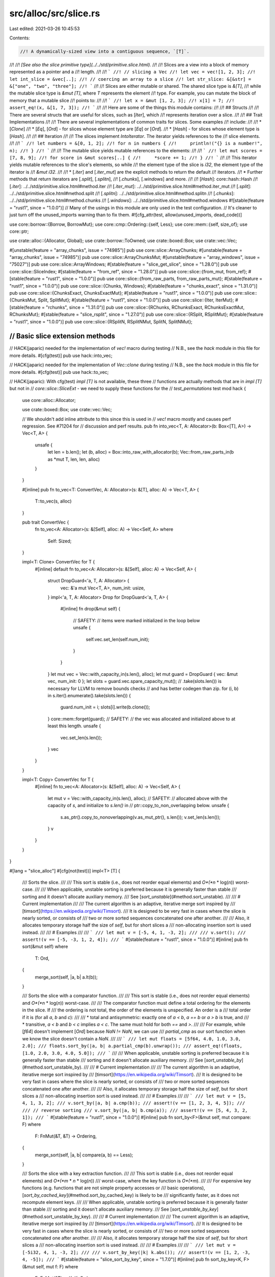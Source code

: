 src/alloc/src/slice.rs
======================

Last edited: 2021-03-26 10:45:53

Contents:

.. code-block:: rs

    //! A dynamically-sized view into a contiguous sequence, `[T]`.
//!
//! *[See also the slice primitive type](../../std/primitive.slice.html).*
//!
//! Slices are a view into a block of memory represented as a pointer and a
//! length.
//!
//! ```
//! // slicing a Vec
//! let vec = vec![1, 2, 3];
//! let int_slice = &vec[..];
//! // coercing an array to a slice
//! let str_slice: &[&str] = &["one", "two", "three"];
//! ```
//!
//! Slices are either mutable or shared. The shared slice type is `&[T]`,
//! while the mutable slice type is `&mut [T]`, where `T` represents the element
//! type. For example, you can mutate the block of memory that a mutable slice
//! points to:
//!
//! ```
//! let x = &mut [1, 2, 3];
//! x[1] = 7;
//! assert_eq!(x, &[1, 7, 3]);
//! ```
//!
//! Here are some of the things this module contains:
//!
//! ## Structs
//!
//! There are several structs that are useful for slices, such as [`Iter`], which
//! represents iteration over a slice.
//!
//! ## Trait Implementations
//!
//! There are several implementations of common traits for slices. Some examples
//! include:
//!
//! * [`Clone`]
//! * [`Eq`], [`Ord`] - for slices whose element type are [`Eq`] or [`Ord`].
//! * [`Hash`] - for slices whose element type is [`Hash`].
//!
//! ## Iteration
//!
//! The slices implement `IntoIterator`. The iterator yields references to the
//! slice elements.
//!
//! ```
//! let numbers = &[0, 1, 2];
//! for n in numbers {
//!     println!("{} is a number!", n);
//! }
//! ```
//!
//! The mutable slice yields mutable references to the elements:
//!
//! ```
//! let mut scores = [7, 8, 9];
//! for score in &mut scores[..] {
//!     *score += 1;
//! }
//! ```
//!
//! This iterator yields mutable references to the slice's elements, so while
//! the element type of the slice is `i32`, the element type of the iterator is
//! `&mut i32`.
//!
//! * [`.iter`] and [`.iter_mut`] are the explicit methods to return the default
//!   iterators.
//! * Further methods that return iterators are [`.split`], [`.splitn`],
//!   [`.chunks`], [`.windows`] and more.
//!
//! [`Hash`]: core::hash::Hash
//! [`.iter`]: ../../std/primitive.slice.html#method.iter
//! [`.iter_mut`]: ../../std/primitive.slice.html#method.iter_mut
//! [`.split`]: ../../std/primitive.slice.html#method.split
//! [`.splitn`]: ../../std/primitive.slice.html#method.splitn
//! [`.chunks`]: ../../std/primitive.slice.html#method.chunks
//! [`.windows`]: ../../std/primitive.slice.html#method.windows
#![stable(feature = "rust1", since = "1.0.0")]
// Many of the usings in this module are only used in the test configuration.
// It's cleaner to just turn off the unused_imports warning than to fix them.
#![cfg_attr(test, allow(unused_imports, dead_code))]

use core::borrow::{Borrow, BorrowMut};
use core::cmp::Ordering::{self, Less};
use core::mem::{self, size_of};
use core::ptr;

use crate::alloc::{Allocator, Global};
use crate::borrow::ToOwned;
use crate::boxed::Box;
use crate::vec::Vec;

#[unstable(feature = "array_chunks", issue = "74985")]
pub use core::slice::ArrayChunks;
#[unstable(feature = "array_chunks", issue = "74985")]
pub use core::slice::ArrayChunksMut;
#[unstable(feature = "array_windows", issue = "75027")]
pub use core::slice::ArrayWindows;
#[stable(feature = "slice_get_slice", since = "1.28.0")]
pub use core::slice::SliceIndex;
#[stable(feature = "from_ref", since = "1.28.0")]
pub use core::slice::{from_mut, from_ref};
#[stable(feature = "rust1", since = "1.0.0")]
pub use core::slice::{from_raw_parts, from_raw_parts_mut};
#[stable(feature = "rust1", since = "1.0.0")]
pub use core::slice::{Chunks, Windows};
#[stable(feature = "chunks_exact", since = "1.31.0")]
pub use core::slice::{ChunksExact, ChunksExactMut};
#[stable(feature = "rust1", since = "1.0.0")]
pub use core::slice::{ChunksMut, Split, SplitMut};
#[stable(feature = "rust1", since = "1.0.0")]
pub use core::slice::{Iter, IterMut};
#[stable(feature = "rchunks", since = "1.31.0")]
pub use core::slice::{RChunks, RChunksExact, RChunksExactMut, RChunksMut};
#[stable(feature = "slice_rsplit", since = "1.27.0")]
pub use core::slice::{RSplit, RSplitMut};
#[stable(feature = "rust1", since = "1.0.0")]
pub use core::slice::{RSplitN, RSplitNMut, SplitN, SplitNMut};

////////////////////////////////////////////////////////////////////////////////
// Basic slice extension methods
////////////////////////////////////////////////////////////////////////////////

// HACK(japaric) needed for the implementation of `vec!` macro during testing
// N.B., see the `hack` module in this file for more details.
#[cfg(test)]
pub use hack::into_vec;

// HACK(japaric) needed for the implementation of `Vec::clone` during testing
// N.B., see the `hack` module in this file for more details.
#[cfg(test)]
pub use hack::to_vec;

// HACK(japaric): With cfg(test) `impl [T]` is not available, these three
// functions are actually methods that are in `impl [T]` but not in
// `core::slice::SliceExt` - we need to supply these functions for the
// `test_permutations` test
mod hack {
    use core::alloc::Allocator;

    use crate::boxed::Box;
    use crate::vec::Vec;

    // We shouldn't add inline attribute to this since this is used in
    // `vec!` macro mostly and causes perf regression. See #71204 for
    // discussion and perf results.
    pub fn into_vec<T, A: Allocator>(b: Box<[T], A>) -> Vec<T, A> {
        unsafe {
            let len = b.len();
            let (b, alloc) = Box::into_raw_with_allocator(b);
            Vec::from_raw_parts_in(b as *mut T, len, len, alloc)
        }
    }

    #[inline]
    pub fn to_vec<T: ConvertVec, A: Allocator>(s: &[T], alloc: A) -> Vec<T, A> {
        T::to_vec(s, alloc)
    }

    pub trait ConvertVec {
        fn to_vec<A: Allocator>(s: &[Self], alloc: A) -> Vec<Self, A>
        where
            Self: Sized;
    }

    impl<T: Clone> ConvertVec for T {
        #[inline]
        default fn to_vec<A: Allocator>(s: &[Self], alloc: A) -> Vec<Self, A> {
            struct DropGuard<'a, T, A: Allocator> {
                vec: &'a mut Vec<T, A>,
                num_init: usize,
            }
            impl<'a, T, A: Allocator> Drop for DropGuard<'a, T, A> {
                #[inline]
                fn drop(&mut self) {
                    // SAFETY:
                    // items were marked initialized in the loop below
                    unsafe {
                        self.vec.set_len(self.num_init);
                    }
                }
            }
            let mut vec = Vec::with_capacity_in(s.len(), alloc);
            let mut guard = DropGuard { vec: &mut vec, num_init: 0 };
            let slots = guard.vec.spare_capacity_mut();
            // .take(slots.len()) is necessary for LLVM to remove bounds checks
            // and has better codegen than zip.
            for (i, b) in s.iter().enumerate().take(slots.len()) {
                guard.num_init = i;
                slots[i].write(b.clone());
            }
            core::mem::forget(guard);
            // SAFETY:
            // the vec was allocated and initialized above to at least this length.
            unsafe {
                vec.set_len(s.len());
            }
            vec
        }
    }

    impl<T: Copy> ConvertVec for T {
        #[inline]
        fn to_vec<A: Allocator>(s: &[Self], alloc: A) -> Vec<Self, A> {
            let mut v = Vec::with_capacity_in(s.len(), alloc);
            // SAFETY:
            // allocated above with the capacity of `s`, and initialize to `s.len()` in
            // ptr::copy_to_non_overlapping below.
            unsafe {
                s.as_ptr().copy_to_nonoverlapping(v.as_mut_ptr(), s.len());
                v.set_len(s.len());
            }
            v
        }
    }
}

#[lang = "slice_alloc"]
#[cfg(not(test))]
impl<T> [T] {
    /// Sorts the slice.
    ///
    /// This sort is stable (i.e., does not reorder equal elements) and *O*(*n* \* log(*n*)) worst-case.
    ///
    /// When applicable, unstable sorting is preferred because it is generally faster than stable
    /// sorting and it doesn't allocate auxiliary memory.
    /// See [`sort_unstable`](#method.sort_unstable).
    ///
    /// # Current implementation
    ///
    /// The current algorithm is an adaptive, iterative merge sort inspired by
    /// [timsort](https://en.wikipedia.org/wiki/Timsort).
    /// It is designed to be very fast in cases where the slice is nearly sorted, or consists of
    /// two or more sorted sequences concatenated one after another.
    ///
    /// Also, it allocates temporary storage half the size of `self`, but for short slices a
    /// non-allocating insertion sort is used instead.
    ///
    /// # Examples
    ///
    /// ```
    /// let mut v = [-5, 4, 1, -3, 2];
    ///
    /// v.sort();
    /// assert!(v == [-5, -3, 1, 2, 4]);
    /// ```
    #[stable(feature = "rust1", since = "1.0.0")]
    #[inline]
    pub fn sort(&mut self)
    where
        T: Ord,
    {
        merge_sort(self, |a, b| a.lt(b));
    }

    /// Sorts the slice with a comparator function.
    ///
    /// This sort is stable (i.e., does not reorder equal elements) and *O*(*n* \* log(*n*)) worst-case.
    ///
    /// The comparator function must define a total ordering for the elements in the slice. If
    /// the ordering is not total, the order of the elements is unspecified. An order is a
    /// total order if it is (for all `a`, `b` and `c`):
    ///
    /// * total and antisymmetric: exactly one of `a < b`, `a == b` or `a > b` is true, and
    /// * transitive, `a < b` and `b < c` implies `a < c`. The same must hold for both `==` and `>`.
    ///
    /// For example, while [`f64`] doesn't implement [`Ord`] because `NaN != NaN`, we can use
    /// `partial_cmp` as our sort function when we know the slice doesn't contain a `NaN`.
    ///
    /// ```
    /// let mut floats = [5f64, 4.0, 1.0, 3.0, 2.0];
    /// floats.sort_by(|a, b| a.partial_cmp(b).unwrap());
    /// assert_eq!(floats, [1.0, 2.0, 3.0, 4.0, 5.0]);
    /// ```
    ///
    /// When applicable, unstable sorting is preferred because it is generally faster than stable
    /// sorting and it doesn't allocate auxiliary memory.
    /// See [`sort_unstable_by`](#method.sort_unstable_by).
    ///
    /// # Current implementation
    ///
    /// The current algorithm is an adaptive, iterative merge sort inspired by
    /// [timsort](https://en.wikipedia.org/wiki/Timsort).
    /// It is designed to be very fast in cases where the slice is nearly sorted, or consists of
    /// two or more sorted sequences concatenated one after another.
    ///
    /// Also, it allocates temporary storage half the size of `self`, but for short slices a
    /// non-allocating insertion sort is used instead.
    ///
    /// # Examples
    ///
    /// ```
    /// let mut v = [5, 4, 1, 3, 2];
    /// v.sort_by(|a, b| a.cmp(b));
    /// assert!(v == [1, 2, 3, 4, 5]);
    ///
    /// // reverse sorting
    /// v.sort_by(|a, b| b.cmp(a));
    /// assert!(v == [5, 4, 3, 2, 1]);
    /// ```
    #[stable(feature = "rust1", since = "1.0.0")]
    #[inline]
    pub fn sort_by<F>(&mut self, mut compare: F)
    where
        F: FnMut(&T, &T) -> Ordering,
    {
        merge_sort(self, |a, b| compare(a, b) == Less);
    }

    /// Sorts the slice with a key extraction function.
    ///
    /// This sort is stable (i.e., does not reorder equal elements) and *O*(*m* \* *n* \* log(*n*))
    /// worst-case, where the key function is *O*(*m*).
    ///
    /// For expensive key functions (e.g. functions that are not simple property accesses or
    /// basic operations), [`sort_by_cached_key`](#method.sort_by_cached_key) is likely to be
    /// significantly faster, as it does not recompute element keys.
    ///
    /// When applicable, unstable sorting is preferred because it is generally faster than stable
    /// sorting and it doesn't allocate auxiliary memory.
    /// See [`sort_unstable_by_key`](#method.sort_unstable_by_key).
    ///
    /// # Current implementation
    ///
    /// The current algorithm is an adaptive, iterative merge sort inspired by
    /// [timsort](https://en.wikipedia.org/wiki/Timsort).
    /// It is designed to be very fast in cases where the slice is nearly sorted, or consists of
    /// two or more sorted sequences concatenated one after another.
    ///
    /// Also, it allocates temporary storage half the size of `self`, but for short slices a
    /// non-allocating insertion sort is used instead.
    ///
    /// # Examples
    ///
    /// ```
    /// let mut v = [-5i32, 4, 1, -3, 2];
    ///
    /// v.sort_by_key(|k| k.abs());
    /// assert!(v == [1, 2, -3, 4, -5]);
    /// ```
    #[stable(feature = "slice_sort_by_key", since = "1.7.0")]
    #[inline]
    pub fn sort_by_key<K, F>(&mut self, mut f: F)
    where
        F: FnMut(&T) -> K,
        K: Ord,
    {
        merge_sort(self, |a, b| f(a).lt(&f(b)));
    }

    /// Sorts the slice with a key extraction function.
    ///
    /// During sorting, the key function is called only once per element.
    ///
    /// This sort is stable (i.e., does not reorder equal elements) and *O*(*m* \* *n* + *n* \* log(*n*))
    /// worst-case, where the key function is *O*(*m*).
    ///
    /// For simple key functions (e.g., functions that are property accesses or
    /// basic operations), [`sort_by_key`](#method.sort_by_key) is likely to be
    /// faster.
    ///
    /// # Current implementation
    ///
    /// The current algorithm is based on [pattern-defeating quicksort][pdqsort] by Orson Peters,
    /// which combines the fast average case of randomized quicksort with the fast worst case of
    /// heapsort, while achieving linear time on slices with certain patterns. It uses some
    /// randomization to avoid degenerate cases, but with a fixed seed to always provide
    /// deterministic behavior.
    ///
    /// In the worst case, the algorithm allocates temporary storage in a `Vec<(K, usize)>` the
    /// length of the slice.
    ///
    /// # Examples
    ///
    /// ```
    /// let mut v = [-5i32, 4, 32, -3, 2];
    ///
    /// v.sort_by_cached_key(|k| k.to_string());
    /// assert!(v == [-3, -5, 2, 32, 4]);
    /// ```
    ///
    /// [pdqsort]: https://github.com/orlp/pdqsort
    #[stable(feature = "slice_sort_by_cached_key", since = "1.34.0")]
    #[inline]
    pub fn sort_by_cached_key<K, F>(&mut self, f: F)
    where
        F: FnMut(&T) -> K,
        K: Ord,
    {
        // Helper macro for indexing our vector by the smallest possible type, to reduce allocation.
        macro_rules! sort_by_key {
            ($t:ty, $slice:ident, $f:ident) => {{
                let mut indices: Vec<_> =
                    $slice.iter().map($f).enumerate().map(|(i, k)| (k, i as $t)).collect();
                // The elements of `indices` are unique, as they are indexed, so any sort will be
                // stable with respect to the original slice. We use `sort_unstable` here because
                // it requires less memory allocation.
                indices.sort_unstable();
                for i in 0..$slice.len() {
                    let mut index = indices[i].1;
                    while (index as usize) < i {
                        index = indices[index as usize].1;
                    }
                    indices[i].1 = index;
                    $slice.swap(i, index as usize);
                }
            }};
        }

        let sz_u8 = mem::size_of::<(K, u8)>();
        let sz_u16 = mem::size_of::<(K, u16)>();
        let sz_u32 = mem::size_of::<(K, u32)>();
        let sz_usize = mem::size_of::<(K, usize)>();

        let len = self.len();
        if len < 2 {
            return;
        }
        if sz_u8 < sz_u16 && len <= (u8::MAX as usize) {
            return sort_by_key!(u8, self, f);
        }
        if sz_u16 < sz_u32 && len <= (u16::MAX as usize) {
            return sort_by_key!(u16, self, f);
        }
        if sz_u32 < sz_usize && len <= (u32::MAX as usize) {
            return sort_by_key!(u32, self, f);
        }
        sort_by_key!(usize, self, f)
    }

    /// Copies `self` into a new `Vec`.
    ///
    /// # Examples
    ///
    /// ```
    /// let s = [10, 40, 30];
    /// let x = s.to_vec();
    /// // Here, `s` and `x` can be modified independently.
    /// ```
    #[rustc_conversion_suggestion]
    #[stable(feature = "rust1", since = "1.0.0")]
    #[inline]
    pub fn to_vec(&self) -> Vec<T>
    where
        T: Clone,
    {
        self.to_vec_in(Global)
    }

    /// Copies `self` into a new `Vec` with an allocator.
    ///
    /// # Examples
    ///
    /// ```
    /// #![feature(allocator_api)]
    ///
    /// use std::alloc::System;
    ///
    /// let s = [10, 40, 30];
    /// let x = s.to_vec_in(System);
    /// // Here, `s` and `x` can be modified independently.
    /// ```
    #[inline]
    #[unstable(feature = "allocator_api", issue = "32838")]
    pub fn to_vec_in<A: Allocator>(&self, alloc: A) -> Vec<T, A>
    where
        T: Clone,
    {
        // N.B., see the `hack` module in this file for more details.
        hack::to_vec(self, alloc)
    }

    /// Converts `self` into a vector without clones or allocation.
    ///
    /// The resulting vector can be converted back into a box via
    /// `Vec<T>`'s `into_boxed_slice` method.
    ///
    /// # Examples
    ///
    /// ```
    /// let s: Box<[i32]> = Box::new([10, 40, 30]);
    /// let x = s.into_vec();
    /// // `s` cannot be used anymore because it has been converted into `x`.
    ///
    /// assert_eq!(x, vec![10, 40, 30]);
    /// ```
    #[stable(feature = "rust1", since = "1.0.0")]
    #[inline]
    pub fn into_vec<A: Allocator>(self: Box<Self, A>) -> Vec<T, A> {
        // N.B., see the `hack` module in this file for more details.
        hack::into_vec(self)
    }

    /// Creates a vector by repeating a slice `n` times.
    ///
    /// # Panics
    ///
    /// This function will panic if the capacity would overflow.
    ///
    /// # Examples
    ///
    /// Basic usage:
    ///
    /// ```
    /// assert_eq!([1, 2].repeat(3), vec![1, 2, 1, 2, 1, 2]);
    /// ```
    ///
    /// A panic upon overflow:
    ///
    /// ```should_panic
    /// // this will panic at runtime
    /// b"0123456789abcdef".repeat(usize::MAX);
    /// ```
    #[stable(feature = "repeat_generic_slice", since = "1.40.0")]
    pub fn repeat(&self, n: usize) -> Vec<T>
    where
        T: Copy,
    {
        if n == 0 {
            return Vec::new();
        }

        // If `n` is larger than zero, it can be split as
        // `n = 2^expn + rem (2^expn > rem, expn >= 0, rem >= 0)`.
        // `2^expn` is the number represented by the leftmost '1' bit of `n`,
        // and `rem` is the remaining part of `n`.

        // Using `Vec` to access `set_len()`.
        let capacity = self.len().checked_mul(n).expect("capacity overflow");
        let mut buf = Vec::with_capacity(capacity);

        // `2^expn` repetition is done by doubling `buf` `expn`-times.
        buf.extend(self);
        {
            let mut m = n >> 1;
            // If `m > 0`, there are remaining bits up to the leftmost '1'.
            while m > 0 {
                // `buf.extend(buf)`:
                unsafe {
                    ptr::copy_nonoverlapping(
                        buf.as_ptr(),
                        (buf.as_mut_ptr() as *mut T).add(buf.len()),
                        buf.len(),
                    );
                    // `buf` has capacity of `self.len() * n`.
                    let buf_len = buf.len();
                    buf.set_len(buf_len * 2);
                }

                m >>= 1;
            }
        }

        // `rem` (`= n - 2^expn`) repetition is done by copying
        // first `rem` repetitions from `buf` itself.
        let rem_len = capacity - buf.len(); // `self.len() * rem`
        if rem_len > 0 {
            // `buf.extend(buf[0 .. rem_len])`:
            unsafe {
                // This is non-overlapping since `2^expn > rem`.
                ptr::copy_nonoverlapping(
                    buf.as_ptr(),
                    (buf.as_mut_ptr() as *mut T).add(buf.len()),
                    rem_len,
                );
                // `buf.len() + rem_len` equals to `buf.capacity()` (`= self.len() * n`).
                buf.set_len(capacity);
            }
        }
        buf
    }

    /// Flattens a slice of `T` into a single value `Self::Output`.
    ///
    /// # Examples
    ///
    /// ```
    /// assert_eq!(["hello", "world"].concat(), "helloworld");
    /// assert_eq!([[1, 2], [3, 4]].concat(), [1, 2, 3, 4]);
    /// ```
    #[stable(feature = "rust1", since = "1.0.0")]
    pub fn concat<Item: ?Sized>(&self) -> <Self as Concat<Item>>::Output
    where
        Self: Concat<Item>,
    {
        Concat::concat(self)
    }

    /// Flattens a slice of `T` into a single value `Self::Output`, placing a
    /// given separator between each.
    ///
    /// # Examples
    ///
    /// ```
    /// assert_eq!(["hello", "world"].join(" "), "hello world");
    /// assert_eq!([[1, 2], [3, 4]].join(&0), [1, 2, 0, 3, 4]);
    /// assert_eq!([[1, 2], [3, 4]].join(&[0, 0][..]), [1, 2, 0, 0, 3, 4]);
    /// ```
    #[stable(feature = "rename_connect_to_join", since = "1.3.0")]
    pub fn join<Separator>(&self, sep: Separator) -> <Self as Join<Separator>>::Output
    where
        Self: Join<Separator>,
    {
        Join::join(self, sep)
    }

    /// Flattens a slice of `T` into a single value `Self::Output`, placing a
    /// given separator between each.
    ///
    /// # Examples
    ///
    /// ```
    /// # #![allow(deprecated)]
    /// assert_eq!(["hello", "world"].connect(" "), "hello world");
    /// assert_eq!([[1, 2], [3, 4]].connect(&0), [1, 2, 0, 3, 4]);
    /// ```
    #[stable(feature = "rust1", since = "1.0.0")]
    #[rustc_deprecated(since = "1.3.0", reason = "renamed to join")]
    pub fn connect<Separator>(&self, sep: Separator) -> <Self as Join<Separator>>::Output
    where
        Self: Join<Separator>,
    {
        Join::join(self, sep)
    }
}

#[lang = "slice_u8_alloc"]
#[cfg(not(test))]
impl [u8] {
    /// Returns a vector containing a copy of this slice where each byte
    /// is mapped to its ASCII upper case equivalent.
    ///
    /// ASCII letters 'a' to 'z' are mapped to 'A' to 'Z',
    /// but non-ASCII letters are unchanged.
    ///
    /// To uppercase the value in-place, use [`make_ascii_uppercase`].
    ///
    /// [`make_ascii_uppercase`]: u8::make_ascii_uppercase
    #[stable(feature = "ascii_methods_on_intrinsics", since = "1.23.0")]
    #[inline]
    pub fn to_ascii_uppercase(&self) -> Vec<u8> {
        let mut me = self.to_vec();
        me.make_ascii_uppercase();
        me
    }

    /// Returns a vector containing a copy of this slice where each byte
    /// is mapped to its ASCII lower case equivalent.
    ///
    /// ASCII letters 'A' to 'Z' are mapped to 'a' to 'z',
    /// but non-ASCII letters are unchanged.
    ///
    /// To lowercase the value in-place, use [`make_ascii_lowercase`].
    ///
    /// [`make_ascii_lowercase`]: u8::make_ascii_lowercase
    #[stable(feature = "ascii_methods_on_intrinsics", since = "1.23.0")]
    #[inline]
    pub fn to_ascii_lowercase(&self) -> Vec<u8> {
        let mut me = self.to_vec();
        me.make_ascii_lowercase();
        me
    }
}

////////////////////////////////////////////////////////////////////////////////
// Extension traits for slices over specific kinds of data
////////////////////////////////////////////////////////////////////////////////

/// Helper trait for [`[T]::concat`](../../std/primitive.slice.html#method.concat).
///
/// Note: the `Item` type parameter is not used in this trait,
/// but it allows impls to be more generic.
/// Without it, we get this error:
///
/// ```error
/// error[E0207]: the type parameter `T` is not constrained by the impl trait, self type, or predica
///    --> src/liballoc/slice.rs:608:6
///     |
/// 608 | impl<T: Clone, V: Borrow<[T]>> Concat for [V] {
///     |      ^ unconstrained type parameter
/// ```
///
/// This is because there could exist `V` types with multiple `Borrow<[_]>` impls,
/// such that multiple `T` types would apply:
///
/// ```
/// # #[allow(dead_code)]
/// pub struct Foo(Vec<u32>, Vec<String>);
///
/// impl std::borrow::Borrow<[u32]> for Foo {
///     fn borrow(&self) -> &[u32] { &self.0 }
/// }
///
/// impl std::borrow::Borrow<[String]> for Foo {
///     fn borrow(&self) -> &[String] { &self.1 }
/// }
/// ```
#[unstable(feature = "slice_concat_trait", issue = "27747")]
pub trait Concat<Item: ?Sized> {
    #[unstable(feature = "slice_concat_trait", issue = "27747")]
    /// The resulting type after concatenation
    type Output;

    /// Implementation of [`[T]::concat`](../../std/primitive.slice.html#method.concat)
    #[unstable(feature = "slice_concat_trait", issue = "27747")]
    fn concat(slice: &Self) -> Self::Output;
}

/// Helper trait for [`[T]::join`](../../std/primitive.slice.html#method.join)
#[unstable(feature = "slice_concat_trait", issue = "27747")]
pub trait Join<Separator> {
    #[unstable(feature = "slice_concat_trait", issue = "27747")]
    /// The resulting type after concatenation
    type Output;

    /// Implementation of [`[T]::join`](../../std/primitive.slice.html#method.join)
    #[unstable(feature = "slice_concat_trait", issue = "27747")]
    fn join(slice: &Self, sep: Separator) -> Self::Output;
}

#[unstable(feature = "slice_concat_ext", issue = "27747")]
impl<T: Clone, V: Borrow<[T]>> Concat<T> for [V] {
    type Output = Vec<T>;

    fn concat(slice: &Self) -> Vec<T> {
        let size = slice.iter().map(|slice| slice.borrow().len()).sum();
        let mut result = Vec::with_capacity(size);
        for v in slice {
            result.extend_from_slice(v.borrow())
        }
        result
    }
}

#[unstable(feature = "slice_concat_ext", issue = "27747")]
impl<T: Clone, V: Borrow<[T]>> Join<&T> for [V] {
    type Output = Vec<T>;

    fn join(slice: &Self, sep: &T) -> Vec<T> {
        let mut iter = slice.iter();
        let first = match iter.next() {
            Some(first) => first,
            None => return vec![],
        };
        let size = slice.iter().map(|v| v.borrow().len()).sum::<usize>() + slice.len() - 1;
        let mut result = Vec::with_capacity(size);
        result.extend_from_slice(first.borrow());

        for v in iter {
            result.push(sep.clone());
            result.extend_from_slice(v.borrow())
        }
        result
    }
}

#[unstable(feature = "slice_concat_ext", issue = "27747")]
impl<T: Clone, V: Borrow<[T]>> Join<&[T]> for [V] {
    type Output = Vec<T>;

    fn join(slice: &Self, sep: &[T]) -> Vec<T> {
        let mut iter = slice.iter();
        let first = match iter.next() {
            Some(first) => first,
            None => return vec![],
        };
        let size =
            slice.iter().map(|v| v.borrow().len()).sum::<usize>() + sep.len() * (slice.len() - 1);
        let mut result = Vec::with_capacity(size);
        result.extend_from_slice(first.borrow());

        for v in iter {
            result.extend_from_slice(sep);
            result.extend_from_slice(v.borrow())
        }
        result
    }
}

////////////////////////////////////////////////////////////////////////////////
// Standard trait implementations for slices
////////////////////////////////////////////////////////////////////////////////

#[stable(feature = "rust1", since = "1.0.0")]
impl<T> Borrow<[T]> for Vec<T> {
    fn borrow(&self) -> &[T] {
        &self[..]
    }
}

#[stable(feature = "rust1", since = "1.0.0")]
impl<T> BorrowMut<[T]> for Vec<T> {
    fn borrow_mut(&mut self) -> &mut [T] {
        &mut self[..]
    }
}

#[stable(feature = "rust1", since = "1.0.0")]
impl<T: Clone> ToOwned for [T] {
    type Owned = Vec<T>;
    #[cfg(not(test))]
    fn to_owned(&self) -> Vec<T> {
        self.to_vec()
    }

    #[cfg(test)]
    fn to_owned(&self) -> Vec<T> {
        hack::to_vec(self, Global)
    }

    fn clone_into(&self, target: &mut Vec<T>) {
        // drop anything in target that will not be overwritten
        target.truncate(self.len());

        // target.len <= self.len due to the truncate above, so the
        // slices here are always in-bounds.
        let (init, tail) = self.split_at(target.len());

        // reuse the contained values' allocations/resources.
        target.clone_from_slice(init);
        target.extend_from_slice(tail);
    }
}

////////////////////////////////////////////////////////////////////////////////
// Sorting
////////////////////////////////////////////////////////////////////////////////

/// Inserts `v[0]` into pre-sorted sequence `v[1..]` so that whole `v[..]` becomes sorted.
///
/// This is the integral subroutine of insertion sort.
fn insert_head<T, F>(v: &mut [T], is_less: &mut F)
where
    F: FnMut(&T, &T) -> bool,
{
    if v.len() >= 2 && is_less(&v[1], &v[0]) {
        unsafe {
            // There are three ways to implement insertion here:
            //
            // 1. Swap adjacent elements until the first one gets to its final destination.
            //    However, this way we copy data around more than is necessary. If elements are big
            //    structures (costly to copy), this method will be slow.
            //
            // 2. Iterate until the right place for the first element is found. Then shift the
            //    elements succeeding it to make room for it and finally place it into the
            //    remaining hole. This is a good method.
            //
            // 3. Copy the first element into a temporary variable. Iterate until the right place
            //    for it is found. As we go along, copy every traversed element into the slot
            //    preceding it. Finally, copy data from the temporary variable into the remaining
            //    hole. This method is very good. Benchmarks demonstrated slightly better
            //    performance than with the 2nd method.
            //
            // All methods were benchmarked, and the 3rd showed best results. So we chose that one.
            let mut tmp = mem::ManuallyDrop::new(ptr::read(&v[0]));

            // Intermediate state of the insertion process is always tracked by `hole`, which
            // serves two purposes:
            // 1. Protects integrity of `v` from panics in `is_less`.
            // 2. Fills the remaining hole in `v` in the end.
            //
            // Panic safety:
            //
            // If `is_less` panics at any point during the process, `hole` will get dropped and
            // fill the hole in `v` with `tmp`, thus ensuring that `v` still holds every object it
            // initially held exactly once.
            let mut hole = InsertionHole { src: &mut *tmp, dest: &mut v[1] };
            ptr::copy_nonoverlapping(&v[1], &mut v[0], 1);

            for i in 2..v.len() {
                if !is_less(&v[i], &*tmp) {
                    break;
                }
                ptr::copy_nonoverlapping(&v[i], &mut v[i - 1], 1);
                hole.dest = &mut v[i];
            }
            // `hole` gets dropped and thus copies `tmp` into the remaining hole in `v`.
        }
    }

    // When dropped, copies from `src` into `dest`.
    struct InsertionHole<T> {
        src: *mut T,
        dest: *mut T,
    }

    impl<T> Drop for InsertionHole<T> {
        fn drop(&mut self) {
            unsafe {
                ptr::copy_nonoverlapping(self.src, self.dest, 1);
            }
        }
    }
}

/// Merges non-decreasing runs `v[..mid]` and `v[mid..]` using `buf` as temporary storage, and
/// stores the result into `v[..]`.
///
/// # Safety
///
/// The two slices must be non-empty and `mid` must be in bounds. Buffer `buf` must be long enough
/// to hold a copy of the shorter slice. Also, `T` must not be a zero-sized type.
unsafe fn merge<T, F>(v: &mut [T], mid: usize, buf: *mut T, is_less: &mut F)
where
    F: FnMut(&T, &T) -> bool,
{
    let len = v.len();
    let v = v.as_mut_ptr();
    let (v_mid, v_end) = unsafe { (v.add(mid), v.add(len)) };

    // The merge process first copies the shorter run into `buf`. Then it traces the newly copied
    // run and the longer run forwards (or backwards), comparing their next unconsumed elements and
    // copying the lesser (or greater) one into `v`.
    //
    // As soon as the shorter run is fully consumed, the process is done. If the longer run gets
    // consumed first, then we must copy whatever is left of the shorter run into the remaining
    // hole in `v`.
    //
    // Intermediate state of the process is always tracked by `hole`, which serves two purposes:
    // 1. Protects integrity of `v` from panics in `is_less`.
    // 2. Fills the remaining hole in `v` if the longer run gets consumed first.
    //
    // Panic safety:
    //
    // If `is_less` panics at any point during the process, `hole` will get dropped and fill the
    // hole in `v` with the unconsumed range in `buf`, thus ensuring that `v` still holds every
    // object it initially held exactly once.
    let mut hole;

    if mid <= len - mid {
        // The left run is shorter.
        unsafe {
            ptr::copy_nonoverlapping(v, buf, mid);
            hole = MergeHole { start: buf, end: buf.add(mid), dest: v };
        }

        // Initially, these pointers point to the beginnings of their arrays.
        let left = &mut hole.start;
        let mut right = v_mid;
        let out = &mut hole.dest;

        while *left < hole.end && right < v_end {
            // Consume the lesser side.
            // If equal, prefer the left run to maintain stability.
            unsafe {
                let to_copy = if is_less(&*right, &**left) {
                    get_and_increment(&mut right)
                } else {
                    get_and_increment(left)
                };
                ptr::copy_nonoverlapping(to_copy, get_and_increment(out), 1);
            }
        }
    } else {
        // The right run is shorter.
        unsafe {
            ptr::copy_nonoverlapping(v_mid, buf, len - mid);
            hole = MergeHole { start: buf, end: buf.add(len - mid), dest: v_mid };
        }

        // Initially, these pointers point past the ends of their arrays.
        let left = &mut hole.dest;
        let right = &mut hole.end;
        let mut out = v_end;

        while v < *left && buf < *right {
            // Consume the greater side.
            // If equal, prefer the right run to maintain stability.
            unsafe {
                let to_copy = if is_less(&*right.offset(-1), &*left.offset(-1)) {
                    decrement_and_get(left)
                } else {
                    decrement_and_get(right)
                };
                ptr::copy_nonoverlapping(to_copy, decrement_and_get(&mut out), 1);
            }
        }
    }
    // Finally, `hole` gets dropped. If the shorter run was not fully consumed, whatever remains of
    // it will now be copied into the hole in `v`.

    unsafe fn get_and_increment<T>(ptr: &mut *mut T) -> *mut T {
        let old = *ptr;
        *ptr = unsafe { ptr.offset(1) };
        old
    }

    unsafe fn decrement_and_get<T>(ptr: &mut *mut T) -> *mut T {
        *ptr = unsafe { ptr.offset(-1) };
        *ptr
    }

    // When dropped, copies the range `start..end` into `dest..`.
    struct MergeHole<T> {
        start: *mut T,
        end: *mut T,
        dest: *mut T,
    }

    impl<T> Drop for MergeHole<T> {
        fn drop(&mut self) {
            // `T` is not a zero-sized type, so it's okay to divide by its size.
            let len = (self.end as usize - self.start as usize) / mem::size_of::<T>();
            unsafe {
                ptr::copy_nonoverlapping(self.start, self.dest, len);
            }
        }
    }
}

/// This merge sort borrows some (but not all) ideas from TimSort, which is described in detail
/// [here](http://svn.python.org/projects/python/trunk/Objects/listsort.txt).
///
/// The algorithm identifies strictly descending and non-descending subsequences, which are called
/// natural runs. There is a stack of pending runs yet to be merged. Each newly found run is pushed
/// onto the stack, and then some pairs of adjacent runs are merged until these two invariants are
/// satisfied:
///
/// 1. for every `i` in `1..runs.len()`: `runs[i - 1].len > runs[i].len`
/// 2. for every `i` in `2..runs.len()`: `runs[i - 2].len > runs[i - 1].len + runs[i].len`
///
/// The invariants ensure that the total running time is *O*(*n* \* log(*n*)) worst-case.
fn merge_sort<T, F>(v: &mut [T], mut is_less: F)
where
    F: FnMut(&T, &T) -> bool,
{
    // Slices of up to this length get sorted using insertion sort.
    const MAX_INSERTION: usize = 20;
    // Very short runs are extended using insertion sort to span at least this many elements.
    const MIN_RUN: usize = 10;

    // Sorting has no meaningful behavior on zero-sized types.
    if size_of::<T>() == 0 {
        return;
    }

    let len = v.len();

    // Short arrays get sorted in-place via insertion sort to avoid allocations.
    if len <= MAX_INSERTION {
        if len >= 2 {
            for i in (0..len - 1).rev() {
                insert_head(&mut v[i..], &mut is_less);
            }
        }
        return;
    }

    // Allocate a buffer to use as scratch memory. We keep the length 0 so we can keep in it
    // shallow copies of the contents of `v` without risking the dtors running on copies if
    // `is_less` panics. When merging two sorted runs, this buffer holds a copy of the shorter run,
    // which will always have length at most `len / 2`.
    let mut buf = Vec::with_capacity(len / 2);

    // In order to identify natural runs in `v`, we traverse it backwards. That might seem like a
    // strange decision, but consider the fact that merges more often go in the opposite direction
    // (forwards). According to benchmarks, merging forwards is slightly faster than merging
    // backwards. To conclude, identifying runs by traversing backwards improves performance.
    let mut runs = vec![];
    let mut end = len;
    while end > 0 {
        // Find the next natural run, and reverse it if it's strictly descending.
        let mut start = end - 1;
        if start > 0 {
            start -= 1;
            unsafe {
                if is_less(v.get_unchecked(start + 1), v.get_unchecked(start)) {
                    while start > 0 && is_less(v.get_unchecked(start), v.get_unchecked(start - 1)) {
                        start -= 1;
                    }
                    v[start..end].reverse();
                } else {
                    while start > 0 && !is_less(v.get_unchecked(start), v.get_unchecked(start - 1))
                    {
                        start -= 1;
                    }
                }
            }
        }

        // Insert some more elements into the run if it's too short. Insertion sort is faster than
        // merge sort on short sequences, so this significantly improves performance.
        while start > 0 && end - start < MIN_RUN {
            start -= 1;
            insert_head(&mut v[start..end], &mut is_less);
        }

        // Push this run onto the stack.
        runs.push(Run { start, len: end - start });
        end = start;

        // Merge some pairs of adjacent runs to satisfy the invariants.
        while let Some(r) = collapse(&runs) {
            let left = runs[r + 1];
            let right = runs[r];
            unsafe {
                merge(
                    &mut v[left.start..right.start + right.len],
                    left.len,
                    buf.as_mut_ptr(),
                    &mut is_less,
                );
            }
            runs[r] = Run { start: left.start, len: left.len + right.len };
            runs.remove(r + 1);
        }
    }

    // Finally, exactly one run must remain in the stack.
    debug_assert!(runs.len() == 1 && runs[0].start == 0 && runs[0].len == len);

    // Examines the stack of runs and identifies the next pair of runs to merge. More specifically,
    // if `Some(r)` is returned, that means `runs[r]` and `runs[r + 1]` must be merged next. If the
    // algorithm should continue building a new run instead, `None` is returned.
    //
    // TimSort is infamous for its buggy implementations, as described here:
    // http://envisage-project.eu/timsort-specification-and-verification/
    //
    // The gist of the story is: we must enforce the invariants on the top four runs on the stack.
    // Enforcing them on just top three is not sufficient to ensure that the invariants will still
    // hold for *all* runs in the stack.
    //
    // This function correctly checks invariants for the top four runs. Additionally, if the top
    // run starts at index 0, it will always demand a merge operation until the stack is fully
    // collapsed, in order to complete the sort.
    #[inline]
    fn collapse(runs: &[Run]) -> Option<usize> {
        let n = runs.len();
        if n >= 2
            && (runs[n - 1].start == 0
                || runs[n - 2].len <= runs[n - 1].len
                || (n >= 3 && runs[n - 3].len <= runs[n - 2].len + runs[n - 1].len)
                || (n >= 4 && runs[n - 4].len <= runs[n - 3].len + runs[n - 2].len))
        {
            if n >= 3 && runs[n - 3].len < runs[n - 1].len { Some(n - 3) } else { Some(n - 2) }
        } else {
            None
        }
    }

    #[derive(Clone, Copy)]
    struct Run {
        start: usize,
        len: usize,
    }
}


